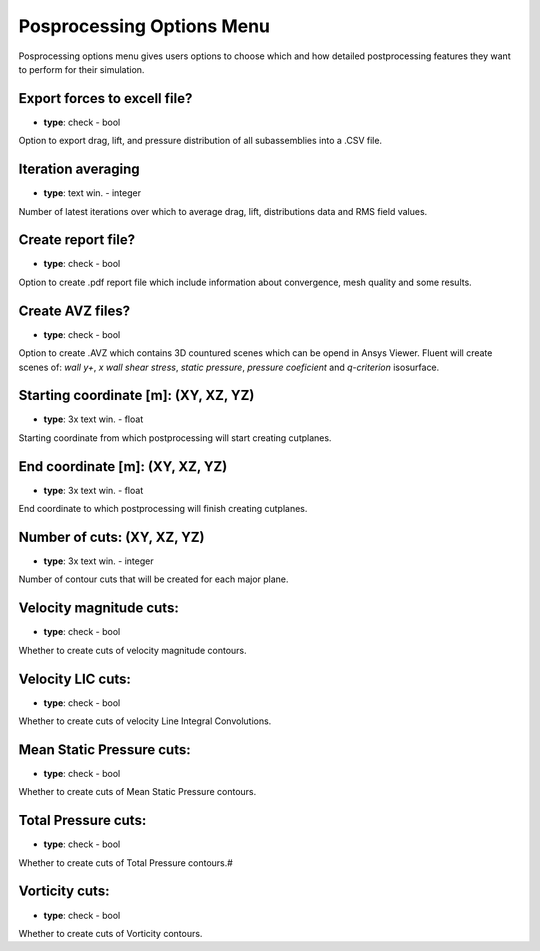 .. _postprocessing:

Posprocessing Options Menu
==========================
Posprocessing options menu gives users options to choose which and how detailed postprocessing features they want to perform for their simulation.

.. image:: ../_static/GUI_guide/postprocessing.png
  :width: 650

Export forces to excell file?
^^^^^^^^^^^^^^^^^^^^^^^^^^^^^
- **type**: check - bool

Option to export drag, lift, and pressure distribution of all subassemblies into a .CSV file.


Iteration averaging
^^^^^^^^^^^^^^^^^^^
- **type**: text win. - integer

Number of latest iterations over which to average drag, lift, distributions data and RMS field values.


Create report file?
^^^^^^^^^^^^^^^^^^^
- **type**: check - bool

Option to create .pdf report file which include information about convergence, mesh quality and some results.

Create AVZ files?
^^^^^^^^^^^^^^^^^
- **type**: check - bool

Option to create .AVZ which contains 3D countured scenes which can be opend in Ansys Viewer. Fluent will create scenes of: 
*wall y+*, *x wall shear stress*, *static pressure*, *pressure coeficient* and *q-criterion* isosurface.

Starting coordinate [m]: (XY, XZ, YZ)
^^^^^^^^^^^^^^^^^^^^^^^^^^^^^^^^^^^^^
- **type**: 3x text win. - float

Starting coordinate from which postprocessing will start creating cutplanes.

End coordinate [m]: (XY, XZ, YZ)
^^^^^^^^^^^^^^^^^^^^^^^^^^^^^^^^
- **type**: 3x text win. - float

End coordinate to which postprocessing will finish creating cutplanes.

Number of cuts: (XY, XZ, YZ)
^^^^^^^^^^^^^^^^^^^^^^^^^^^^
- **type**: 3x text win. - integer

Number of contour cuts that will be created for each major plane.

Velocity magnitude cuts:
^^^^^^^^^^^^^^^^^^^^^^^^
- **type**: check - bool

Whether to create cuts of velocity magnitude contours.

Velocity LIC cuts:
^^^^^^^^^^^^^^^^^^
- **type**: check - bool

Whether to create cuts of velocity Line Integral Convolutions.

Mean Static Pressure cuts:
^^^^^^^^^^^^^^^^^^^^^^^^^^
- **type**: check - bool

Whether to create cuts of Mean Static Pressure contours.


Total Pressure cuts:
^^^^^^^^^^^^^^^^^^^^
- **type**: check - bool

Whether to create cuts of Total Pressure contours.#


Vorticity cuts:
^^^^^^^^^^^^^^^
- **type**: check - bool

Whether to create cuts of Vorticity contours.